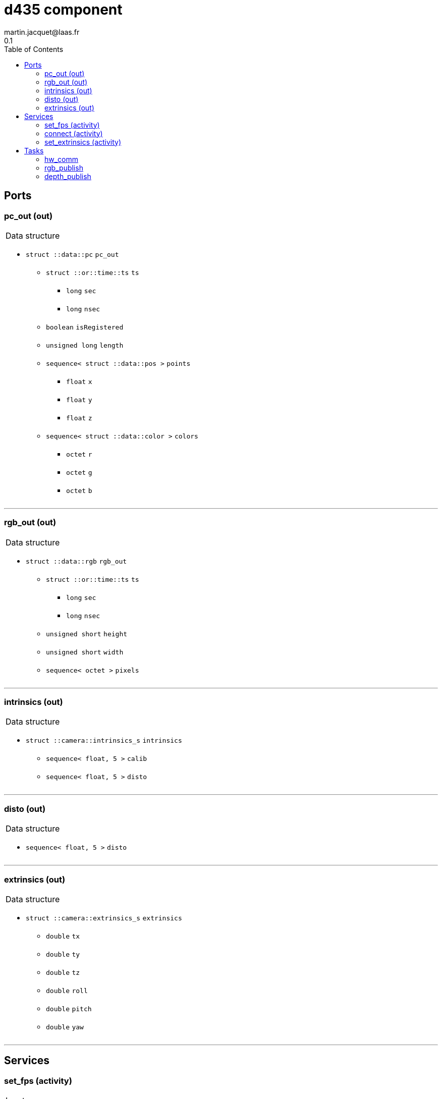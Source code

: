 //
// Copyright (c) 2019 LAAS/CNRS
// All rights reserved.
//
// Redistribution  and  use  in  source  and binary  forms,  with  or  without
// modification, are permitted provided that the following conditions are met:
//
//   1. Redistributions of  source  code must retain the  above copyright
//      notice and this list of conditions.
//   2. Redistributions in binary form must reproduce the above copyright
//      notice and  this list of  conditions in the  documentation and/or
//      other materials provided with the distribution.
//
// THE SOFTWARE  IS PROVIDED "AS IS"  AND THE AUTHOR  DISCLAIMS ALL WARRANTIES
// WITH  REGARD   TO  THIS  SOFTWARE  INCLUDING  ALL   IMPLIED  WARRANTIES  OF
// MERCHANTABILITY AND  FITNESS.  IN NO EVENT  SHALL THE AUTHOR  BE LIABLE FOR
// ANY  SPECIAL, DIRECT,  INDIRECT, OR  CONSEQUENTIAL DAMAGES  OR  ANY DAMAGES
// WHATSOEVER  RESULTING FROM  LOSS OF  USE, DATA  OR PROFITS,  WHETHER  IN AN
// ACTION OF CONTRACT, NEGLIGENCE OR  OTHER TORTIOUS ACTION, ARISING OUT OF OR
// IN CONNECTION WITH THE USE OR PERFORMANCE OF THIS SOFTWARE.
//
//                                              Martin Jacquet - November 2019
//

// This file was generated from d435.gen by the skeleton
// template. Manual changes should be preserved, although they should
// rather be added to the "doc" attributes of the genom objects defined in
// d435.gen.

= d435 component
martin.jacquet@laas.fr
0.1
:toc: left

// fix default asciidoctor stylesheet issue #2407 and add hr clear rule
ifdef::backend-html5[]
[pass]
++++
<link rel="stylesheet" href="data:text/css,p{font-size: inherit !important}" >
<link rel="stylesheet" href="data:text/css,hr{clear: both}" >
++++
endif::[]



== Ports


[[pc_out]]
=== pc_out (out)


[role="small", width="50%", float="right", cols="1"]
|===
a|.Data structure
[disc]
 * `struct ::data::pc` `pc_out`
 ** `struct ::or::time::ts` `ts`
 *** `long` `sec`
 *** `long` `nsec`
 ** `boolean` `isRegistered`
 ** `unsigned long` `length`
 ** `sequence< struct ::data::pos >` `points`
 *** `float` `x`
 *** `float` `y`
 *** `float` `z`
 ** `sequence< struct ::data::color >` `colors`
 *** `octet` `r`
 *** `octet` `g`
 *** `octet` `b`

|===

'''

[[rgb_out]]
=== rgb_out (out)


[role="small", width="50%", float="right", cols="1"]
|===
a|.Data structure
[disc]
 * `struct ::data::rgb` `rgb_out`
 ** `struct ::or::time::ts` `ts`
 *** `long` `sec`
 *** `long` `nsec`
 ** `unsigned short` `height`
 ** `unsigned short` `width`
 ** `sequence< octet >` `pixels`

|===

'''

[[intrinsics]]
=== intrinsics (out)


[role="small", width="50%", float="right", cols="1"]
|===
a|.Data structure
[disc]
 * `struct ::camera::intrinsics_s` `intrinsics`
 ** `sequence< float, 5 >` `calib`
 ** `sequence< float, 5 >` `disto`

|===

'''

[[disto]]
=== disto (out)


[role="small", width="50%", float="right", cols="1"]
|===
a|.Data structure
[disc]
 * `sequence< float, 5 >` `disto`

|===

'''

[[extrinsics]]
=== extrinsics (out)


[role="small", width="50%", float="right", cols="1"]
|===
a|.Data structure
[disc]
 * `struct ::camera::extrinsics_s` `extrinsics`
 ** `double` `tx`
 ** `double` `ty`
 ** `double` `tz`
 ** `double` `roll`
 ** `double` `pitch`
 ** `double` `yaw`

|===

'''

== Services

[[set_fps]]
=== set_fps (activity)

[role="small", width="50%", float="right", cols="1"]
|===
a|.Inputs
[disc]
 * `string<64>` `serial` (default `"img_pub"`) Out port name

 * `unsigned short` `fps` (default `"60"`) Publish frequency

a|.Context
[disc]
  * In task `<<rgb_publish>>`
  (frequency 100.0 _Hz_)
|===

'''

[[connect]]
=== connect (activity)

[role="small", width="50%", float="right", cols="1"]
|===
a|.Context
[disc]
  * In task `<<hw_comm>>`
  * Updates port `<<intrinsics>>`
|===

'''

[[set_extrinsics]]
=== set_extrinsics (activity)

[role="small", width="50%", float="right", cols="1"]
|===
a|.Inputs
[disc]
 * `sequence< double, 6 >` `ext_values`

a|.Context
[disc]
  * In task `<<hw_comm>>`
  * Updates port `<<extrinsics>>`
|===

'''

== Tasks

[[hw_comm]]
=== hw_comm

[role="small", width="50%", float="right", cols="1"]
|===
a|.Context
[disc]
  * Free running
* Updates port `<<extrinsics>>`
|===

'''

[[rgb_publish]]
=== rgb_publish

[role="small", width="50%", float="right", cols="1"]
|===
a|.Context
[disc]
  * Frequency 100.0 _Hz_
* Updates port `<<rgb_out>>`
|===

'''

[[depth_publish]]
=== depth_publish

[role="small", width="50%", float="right", cols="1"]
|===
a|.Context
[disc]
  * Frequency 10.0 _Hz_
* Updates port `<<pc_out>>`
|===

'''
